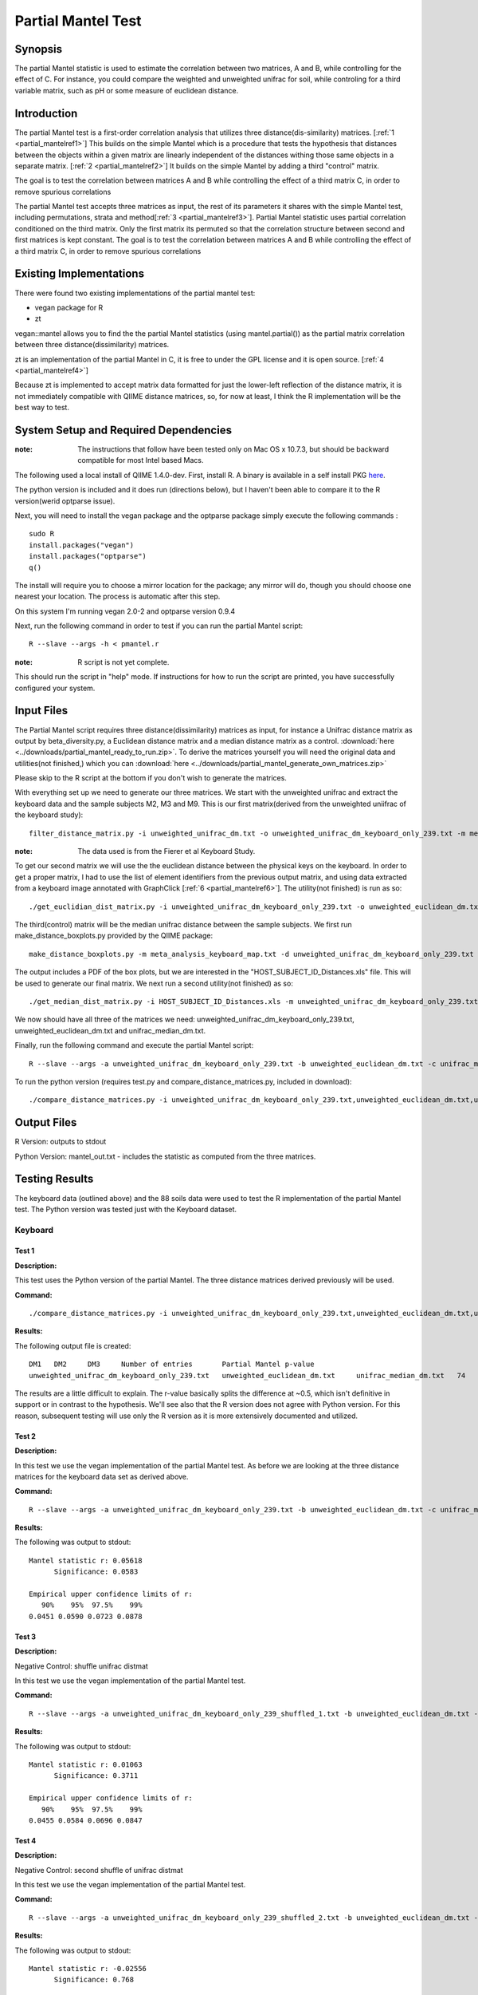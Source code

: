 .. _partial_mantel:

======================================================
Partial Mantel Test
======================================================

Synopsis
------------
The partial Mantel statistic is used to estimate the correlation between two matrices, 
A and B, while controlling for the effect of C. For instance, you could compare the
weighted and unweighted unifrac for soil, while controling for a third variable matrix,
such as pH or some measure of euclidean distance.

Introduction
------------
The partial Mantel test is a first-order correlation analysis that utilizes 
three distance(dis-similarity) matrices. [:ref:`1 <partial_mantelref1>`] This
builds on the simple Mantel which is a procedure that tests the hypothesis
that distances between the objects within a given matrix are linearly independent
of the distances withing those same objects in a separate matrix. [:ref:`2 <partial_mantelref2>`] 
It builds  on the simple Mantel by adding a third "control" matrix.

The goal is to test the correlation between
matrices A and B while controlling the effect of a third matrix C, in order to remove spurious 
correlations

The partial Mantel test accepts three matrices as input, the rest of its parameters it shares 
with the simple Mantel test, including permutations, strata and method[:ref:`3 <partial_mantelref3>`].
Partial Mantel statistic uses partial correlation conditioned on the third matrix. Only the first matrix 
its permuted so that the correlation structure between second and first matrices is kept constant. 
The goal is to test the correlation between matrices A and B while controlling the effect of a third 
matrix C, in order to remove spurious correlations


Existing Implementations
------------------------
There were found two existing implementations of the partial mantel test:

* vegan package for R

* zt 

vegan::mantel allows you to find the the partial Mantel statistics (using mantel.partial())
as the partial matrix correlation between three distance(dissimilarity) matrices.

zt is an implementation of the partial Mantel in C, it is free to under the GPL
license and it is open source. [:ref:`4 <partial_mantelref4>`]

Because zt is implemented to accept matrix data formatted for just the lower-left reflection
of the distance matrix, it is not immediately compatible with QIIME distance matrices, so, 
for now at least, I think the R implementation will be the best way to test.

System Setup and Required Dependencies
--------------------------------------
:note: The instructions that follow have been tested only on Mac OS x 10.7.3, but should be backward compatible for most Intel based Macs.

The following used a local install of QIIME 1.4.0-dev. First, install R. A binary is available in a self install PKG `here <http://cran.r-project.org/bin/macosx/>`_.

The python version is included and it does run (directions below), but I haven't been able to compare it to
the R version(werid optparse issue).

Next, you will need to install the vegan package and the optparse package
simply execute the following commands : ::

    sudo R
    install.packages("vegan")
    install.packages("optparse")
    q()

The install will require you to choose a mirror location for the package; 
any mirror will do, though you should choose one nearest your location.
The process is automatic after this step.

On this system I'm running vegan 2.0-2 and optparse version 0.9.4

Next, run the following command in order to test if you can run the partial Mantel script: ::

    R --slave --args -h < pmantel.r

:note: R script is not yet complete.

This should run the script in "help" mode. If instructions for how to run the
script are printed, you have successfully configured your system.

Input Files
-----------
The Partial Mantel script requires three distance(dissimilarity) matrices as input, 
for instance a Unifrac distance matrix as output by beta_diversity.py, a Euclidean
distance matrix and a median distance matrix as a control.
:download:`here <../downloads/partial_mantel_ready_to_run.zip>`. To derive the matrices yourself
you will need the original data and utilities(not finished,) which you can :download:`here <../downloads/partial_mantel_generate_own_matrices.zip>`

Please skip to the R script at the bottom if you don't wish to generate the matrices.

With everything set up we need to generate our three matrices. We start with the unweighted 
unifrac and extract the keyboard data and the sample subjects M2, M3 and M9. This is our 
first matrix(derived from the unweighted uniifrac of the keyboard study): ::

  filter_distance_matrix.py -i unweighted_unifrac_dm.txt -o unweighted_unifrac_dm_keyboard_only_239.txt -m meta_analysis_keyboard_map.txt -s 'COMMON_NAME:keyboard;HOST_SUBJECT_ID:M2,M3,M9'

:note: The data used is from the Fierer et al Keyboard Study.

To get our second matrix we will use the the euclidean distance between the physical keys
on the keyboard. In order to get a proper matrix, I had to use the list of element identifiers
from the previous output matrix, and using data extracted from a keyboard image annotated with  
GraphClick [:ref:`6 <partial_mantelref6>`]. The utility(not finished) is run as so: ::

  ./get_euclidian_dist_matrix.py -i unweighted_unifrac_dm_keyboard_only_239.txt -o unweighted_euclidean_dm.txt

The third(control) matrix will be the median unifrac distance between the sample subjects. We
first run make_distance_boxplots.py provided by the QIIME package: ::

  make_distance_boxplots.py -m meta_analysis_keyboard_map.txt -d unweighted_unifrac_dm_keyboard_only_239.txt -o .  -f HOST_SUBJECT_ID --suppress_all_between --suppress_all_within --save_raw_data

The output includes a PDF of the box plots, but we are interested in the "HOST_SUBJECT_ID_Distances.xls"
file. This will be used to generate our final matrix. We next run a second utility(not finished) as so: ::

  ./get_median_dist_matrix.py -i HOST_SUBJECT_ID_Distances.xls -m unweighted_unifrac_dm_keyboard_only_239.txt -o unifrac_median_dm.txt

We now should have all three of the matrices we need: unweighted_unifrac_dm_keyboard_only_239.txt, 
unweighted_euclidean_dm.txt and unifrac_median_dm.txt.

Finally, run the following command and execute the partial Mantel script: ::

    R --slave --args -a unweighted_unifrac_dm_keyboard_only_239.txt -b unweighted_euclidean_dm.txt -c unifrac_median_dm.txt < r/pmantel.r

To run the python version (requires test.py and compare_distance_matrices.py, included in download): ::

  ./compare_distance_matrices.py -i unweighted_unifrac_dm_keyboard_only_239.txt,unweighted_euclidean_dm.txt,unifrac_median_dm.txt -o mantel_out.txt -n 1000 -m partial_mantel

Output Files
------------

R Version: outputs to stdout

Python Version: mantel_out.txt - includes the statistic as computed from the three matrices.


Testing Results
----------------
The keyboard data (outlined above) and the 88 soils data were used to test the R implementation of the partial 
Mantel test. The Python version was tested just with the Keyboard dataset.


Keyboard
^^^^^^^^^^
Test 1
~~~~~~
**Description:**

This test uses the Python version of the partial Mantel. The three distance matrices derived
previously will be used.

**Command:** ::

  ./compare_distance_matrices.py -i unweighted_unifrac_dm_keyboard_only_239.txt,unweighted_euclidean_dm.txt,unifrac_median_dm.txt -o mantel_out.txt -n 9999 -m partial_mantel

**Results:**

The following output file is created: ::

  DM1	DM2	DM3	Number of entries	Partial Mantel p-value
  unweighted_unifrac_dm_keyboard_only_239.txt	unweighted_euclidean_dm.txt	unifrac_median_dm.txt	74	0.506

The results are a little difficult to explain. The r-value basically splits the difference at ~0.5, which isn't definitive 
in support or in contrast to the hypothesis. We'll see also that the R version does not agree with Python version. 
For this reason, subsequent testing will use only the R version as it is more extensively documented and utilized.

Test 2
~~~~~~
**Description:**

In this test we use the vegan implementation of the partial Mantel test. As before we are looking at the
three distance matrices for the keyboard data set as derived above.

**Command:** ::

  R --slave --args -a unweighted_unifrac_dm_keyboard_only_239.txt -b unweighted_euclidean_dm.txt -c unifrac_median_dm.txt < pmantel.r 

**Results:**

The following was output to stdout: ::

  Mantel statistic r: 0.05618 
        Significance: 0.0583 

  Empirical upper confidence limits of r:
     90%    95%  97.5%    99% 
  0.0451 0.0590 0.0723 0.0878
  

Test 3
~~~~~~
**Description:**

Negative Control: shuffle unifrac distmat

In this test we use the vegan implementation of the partial Mantel test.

**Command:** ::

  R --slave --args -a unweighted_unifrac_dm_keyboard_only_239_shuffled_1.txt -b unweighted_euclidean_dm.txt -c unifrac_median_dm.txt < pmantel.r

**Results:**

The following was output to stdout: ::

  Mantel statistic r: 0.01063 
        Significance: 0.3711 

  Empirical upper confidence limits of r:
     90%    95%  97.5%    99% 
  0.0455 0.0584 0.0696 0.0847 


Test 4
~~~~~~
**Description:**

Negative Control: second shuffle of unifrac distmat

In this test we use the vegan implementation of the partial Mantel test.

**Command:** ::

  R --slave --args -a unweighted_unifrac_dm_keyboard_only_239_shuffled_2.txt -b unweighted_euclidean_dm.txt -c unifrac_median_dm.txt < pmantel.r

**Results:**

The following was output to stdout: ::

  Mantel statistic r: -0.02556 
        Significance: 0.768 

  Empirical upper confidence limits of r:
     90%    95%  97.5%    99% 
  0.0455 0.0596 0.0722 0.0861


Test 5
~~~~~~~
**Description:**

Negative Control: third shuffle of unifrac distmat

In this test we use the vegan implementation of the partial Mantel test.

**Command:** ::
  
  R --slave --args -a unweighted_unifrac_dm_keyboard_only_239_shuffled_3.txt -b unweighted_euclidean_dm.txt -c unifrac_median_dm.txt < pmantel.r

**Results:**

The following was output to stdout: ::

  Mantel statistic r: -0.01656 
        Significance: 0.6841 

  Empirical upper confidence limits of r:
     90%    95%  97.5%    99% 
  0.0449 0.0579 0.0708 0.0864 


88 Soils
^^^^^^^^^^
Test 1
~~~~~~
**Description:**

This test compares the weighted and unwighted unifrac distances matrices for the 88 Soils
dataset. It uses a pH difference matrix as a third control matrix.

**Command:** ::

  R --slave --args -a unweighted_unifrac_dm.txt -b weighted_unifrac_dm.txt -c PH_dm.txt < pmantel.r  

**Results:**

The following output file is created: ::

  Mantel statistic r: 0.6818 
        Significance: 1e-04 

  Empirical upper confidence limits of r:
     90%    95%  97.5%    99% 
  0.0449 0.0591 0.0710 0.0858 

Test 1
~~~~~~
**Description:**

In this test we compare the same PH_dm and weighted unifrac against three
unweighted unifrac matrices whose labels have been shuffled

**Command:** ::

  R --slave --args -a unweighted_unifrac_dm_shuffled_1.txt -b weighted_unifrac_dm.txt -c PH_dm.txt < pmantel.r  
  R --slave --args -a unweighted_unifrac_dm_shuffled_2.txt -b weighted_unifrac_dm.txt -c PH_dm.txt < pmantel.r  
  R --slave --args -a unweighted_unifrac_dm_shuffled_3.txt -b weighted_unifrac_dm.txt -c PH_dm.txt < pmantel.r  

**Results:**

The following was output, respective of the calls just above: ::

  Mantel statistic r: 0.02612 
        Significance: 0.2247 

  Empirical upper confidence limits of r:
     90%    95%  97.5%    99% 
  0.0452 0.0588 0.0709 0.0836 

  Mantel statistic r: 0.06232 
        Significance: 0.0415 

  Empirical upper confidence limits of r:
     90%    95%  97.5%    99% 
  0.0455 0.0590 0.0712 0.0844 

  Mantel statistic r: -0.009716 
        Significance: 0.5971 

  Empirical upper confidence limits of r:
     90%    95%  97.5%    99% 
  0.0443 0.0576 0.0686 0.0833 

We can see, in all three cases the the significance has changed dramatically, 100 fold in the least 
severe case (shuffled_2). This is in line with the expectation for the shuffled matrices.

References
-----------
.. _partial_mantelref1:

[1] http://www.jstor.org/stable/2413122

.. _partial_mantelref2:

[2] http://www.bio.umontreal.ca/legendre/reprints/Partial_Mantel_paper.pdf

.. _partial_mantelref3:

[3] http://cc.oulu.fi/~jarioksa/softhelp/vegan/html/mantel.html

.. _partial_mantelref4:

[4] http://www.jstatsoft.org/v07/i10/

.. _partial_mantelref5:

[5] http://www.bio.umontreal.ca/legendre/indexEn.html#RFunctions

.. _partial_mantelref6:

[6] http://www.arizona-software.ch/graphclick/

